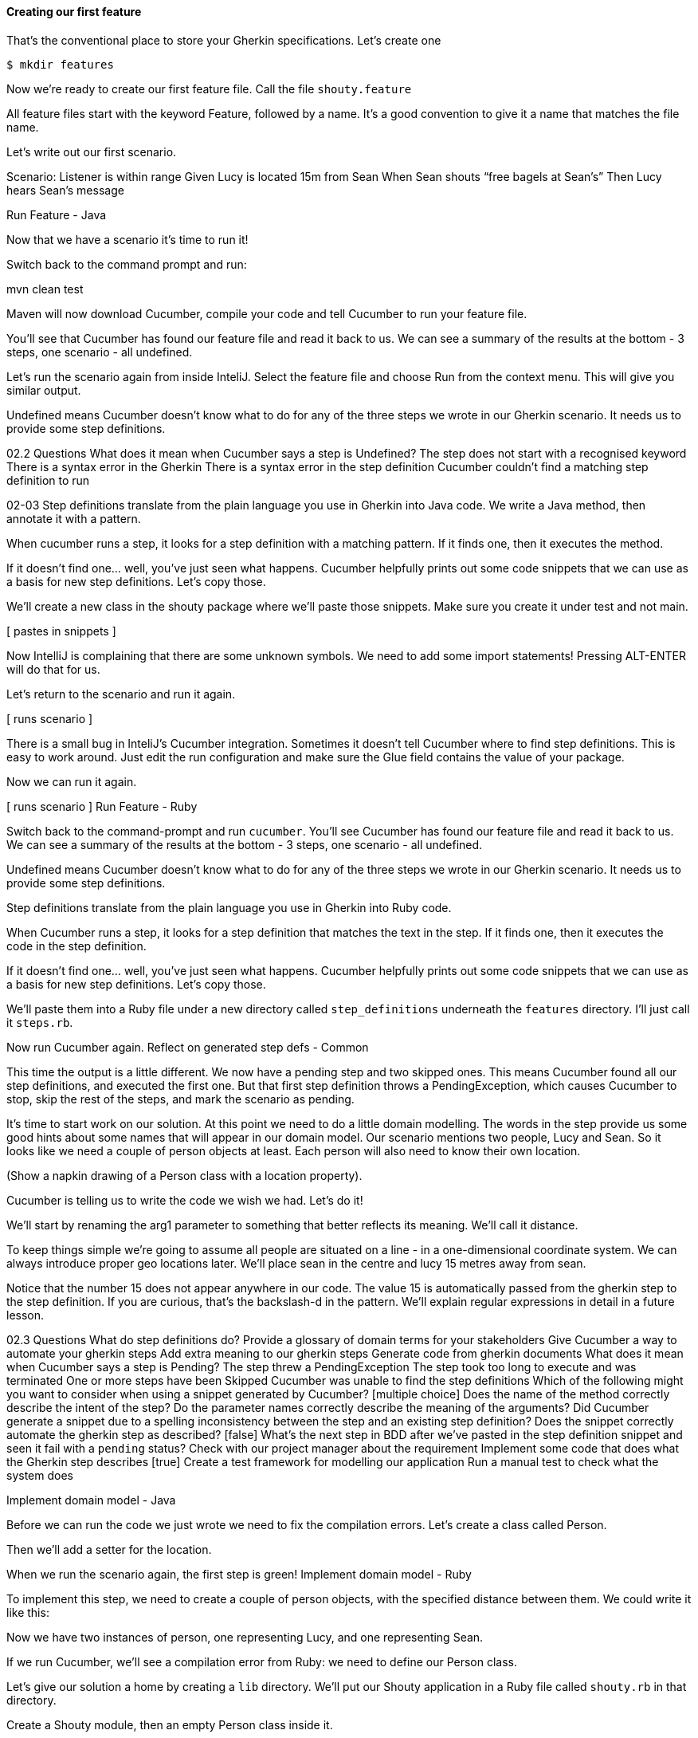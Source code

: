 ==== Creating our first feature

That’s the conventional place to store your Gherkin specifications. Let’s create one

[source,bash]
----
$ mkdir features
----

Now we’re ready to create our first feature file. Call the file `shouty.feature`


All feature files start with the keyword Feature, followed by a name.
It’s a good convention to give it a name that matches the file name.

Let’s write out our first scenario.

[types in scenario into editor]

Scenario: Listener is within range
  Given Lucy is located 15m from Sean
  When Sean shouts “free bagels at Sean’s”
  Then Lucy hears Sean’s message

Run Feature - Java

Now that we have a scenario it’s time to run it!

Switch back to the command prompt and run:

mvn clean test

Maven will now download Cucumber, compile your code and tell Cucumber to run your feature file.

You’ll see that Cucumber has found our feature file and read it back to us. We can see a summary of the results at the bottom - 3 steps, one scenario - all undefined.

Let’s run the scenario again from inside InteliJ. Select the feature file and choose Run from the context menu. This will give you similar output.

Undefined means Cucumber doesn’t know what to do for any of the three steps we wrote in our Gherkin scenario. It needs us to provide some step definitions.

02.2 Questions
What does it mean when Cucumber says a step is Undefined?
The step does not start with a recognised keyword
There is a syntax error in the Gherkin
There is a syntax error in the step definition
Cucumber couldn’t find a matching step definition to run 


02-03
Step definitions translate from the plain language you use in Gherkin into Java code. We write a Java method, then annotate it with a pattern. 

When cucumber runs a step, it looks for a step definition with a matching pattern. If it finds one, then it executes the method.

If it doesn’t find one… well, you’ve just seen what happens. Cucumber helpfully prints out some code snippets that we can use as a basis for new step definitions. Let’s copy those.

We’ll create a new class in the shouty package where we’ll paste those snippets. Make sure you create it under test and not main.

[ pastes in snippets ]

Now IntelliJ is complaining that there are some unknown symbols. We need to add some import statements! Pressing ALT-ENTER will do that for us.

Let’s return to the scenario and run it again.

[ runs scenario ]

There is a small bug in InteliJ’s Cucumber integration. Sometimes it doesn’t tell Cucumber where to find step definitions. This is easy to work around. Just edit the run configuration and make sure the Glue field contains the value of your package.

Now we can run it again.

[ runs scenario ]
Run Feature - Ruby

Switch back to the command-prompt and run `cucumber`. You’ll see Cucumber has found our feature file and read it back to us. We can see a summary of the results at the bottom - 3 steps, one scenario - all undefined.

Undefined means Cucumber doesn’t know what to do for any of the three steps we wrote in our Gherkin scenario. It needs us to provide some step definitions.

Step definitions translate from the plain language you use in Gherkin into Ruby code.

When Cucumber runs a step, it looks for a step definition that matches the text in the step. If it finds one, then it executes the code in the step definition.

If it doesn’t find one… well, you’ve just seen what happens. Cucumber helpfully prints out some code snippets that we can use as a basis for new step definitions. Let’s copy those.

We’ll paste them into a Ruby file under a new directory called `step_definitions` underneath the `features` directory. I’ll just call it `steps.rb`.

Now run Cucumber again.
Reflect on generated step defs - Common

This time the output is a little different. We now have a pending step and two skipped ones. This means Cucumber found all our step definitions, and executed the first one. But that first step definition throws a PendingException, which causes Cucumber to stop, skip the rest of the steps, and mark the scenario as pending. 

It’s time to start work on our solution. At this point we need to do a little domain modelling. The words in the step provide us some good hints about some names that will appear in our domain model. Our scenario mentions two people, Lucy and Sean. So it looks like we need a couple of person objects at least. Each person will also need to know their own location.

(Show a napkin drawing of a Person class with a location property).

Cucumber is telling us to write the code we wish we had. Let’s do it!

We’ll start by renaming the arg1 parameter to something that better reflects its meaning. We’ll call it distance.

To keep things simple we’re going to assume all people are situated on a line - in a one-dimensional coordinate system. We can always introduce proper geo locations later. We’ll place sean in the centre and lucy 15 metres away from sean.

Notice that the number 15 does not appear anywhere in our code. The value 15 is automatically passed from the gherkin step to the step definition. If you are curious, that’s the backslash-d in the pattern. We’ll explain regular expressions in detail in a future lesson.

02.3 Questions
What do step definitions do?
Provide a glossary of domain terms for your stakeholders
Give Cucumber a way to automate your gherkin steps
Add extra meaning to our gherkin steps
Generate code from gherkin documents
What does it mean when Cucumber says a step is Pending?
The step threw a PendingException
The step took too long to execute and was terminated
One or more steps have been Skipped
Cucumber was unable to find the step definitions
Which of the following might you want to consider when using a snippet generated by Cucumber? [multiple choice]
Does the name of the method correctly describe the intent of the step?
Do the parameter names correctly describe the meaning of the arguments?
Did Cucumber generate a snippet due to a spelling inconsistency between the step and an existing step definition?
Does the snippet correctly automate the gherkin step as described? [false]
What’s the next step in BDD after we’ve pasted in the step definition snippet and seen it fail with a `pending` status?
Check with our project manager about the requirement
Implement some code that does what the Gherkin step describes [true]
Create a test framework for modelling our application
Run a manual test to check what the system does

Implement domain model - Java

Before we can run the code we just wrote we need to fix the compilation errors. Let’s create a class called Person.

Then we’ll add a setter for the location.

When we run the scenario again, the first step is green!
Implement domain model - Ruby

To implement this step, we need to create a couple of person objects, with the specified distance between them. We could write it like this:

[writes the code]

Now we have two instances of person, one representing Lucy, and one representing Sean.

If we run Cucumber, we’ll see a compilation error from Ruby: we need to define our Person class.

Let’s give our solution a home by creating a `lib` directory. We’ll put our Shouty application in a Ruby file called `shouty.rb` in that directory.

Create a Shouty module, then an empty Person class inside it.

For now, we’ll just require the shouty application from our steps.rb file. In a later lesson we’ll talk more about how to organise this code a bit better.

When we run the scenario again, the first step is green!
Introduce second step definition - Common

We’ll follow the same flow to make the remaining two steps pass:
Do a little domain modelling
Write the code we wish we had
Make it compile
Run the scenario

In the second step definition, we want to tell Sean to shout something. In order to send instructions to Sean, we need to store him in an instance variable so that he’ll be accessible from all of our step definitions, like this.

 Our Person class needs a shout method. 

[writes the method]

Let’s not worry about the implementation yet. The most important thing right now is to discover the shape of our domain model.

The last step definition is where we implement a check, or assertion. We’ll verify that what Lucy has heard is exactly the same as what Sean shouted.

Get heard messages - Java
The second step is passing, and we have one more to go.

Once again we are going to write the code we wish we had.

This leads us to add a get-messages-heard method to the Person class so that we can find out what messages Lucy has been hearing. We’ll just make it return null for now.

We also need to know what Sean shouted. Let’s store that in a field when the When step runs. Now we can use that in our assertion.

We’ll run the scenario again. The first two steps are green, but the last one is failing! Let’s have a look at the error message.

We expected Lucy to have heard a single message with “free bagels at Sean’s”, but our system reported null.

Get heard messages - Ruby

Once again we’re are going to write the code we wish we had.

[writes the code for the assertion]

So we need a way to ask Lucy what messages she’s heard, and we also need to know what it was that Sean shouted.

We can record what Sean shouts by storing it in an instance variable as the When step runs. This is a common pattern to use in Cucumber step definitions when you don’t want to repeat the same test data in different parts of a scenario. Now we can use that in the assertion check.

We also need to add a messages_heard method to our Person class. Let’s do that now…

[writes the code]

...and watch Cucumber run the tests again.

Failing test milestone - Common

This is great! Whenever we do BDD, getting to our first failing test is a milestone. Seeing the test fail proves that it is capable of detecting errors in our code! Never trust an automated test that you haven’t seen fail!

Now all we have to do is write the code to make it pass - that’s the easy bit!

In this case, we’re going to cheat. We have a one-line fix that will make this scenario pass, but it’s not a particularly future-proof implementation. Can you guess what it is?

[ pause ]

[ makes the change ]

I told you it wasn’t very future proof!

Still, the fact that such a poor implementation can pass our tests shows us that we need to work on our tests. A more comprehensive set of scenarios would force us to write a better implementation.

This is the essence of behaviour-driven development. Examples of behaviour drive the development.

Instead of writing a note on our TODO list, let’s write another failing scenario.

[ writes it out, just shouting something different ]

[ runs the scenario, watches it fail ]

Now when we come back to this code, we can just run the tests and Cucumber will remind us what we need to do next. We’re done for today!

02.4 Questions
Why should we always make sure that we see a scenario fail before we make it pass? [multiple choice]
Until you see a scenario fail, you can’t be sure that it can ever fail [true]
There’s no need to always see a scenario fail [false]
BDD practitioners use failing scenarios to drive their development [true]
A passing scenario implies the functionality it describes has already been implemented, so it may be a duplicate of an existing scenario [true]
BDD practitioners believe in learning from failure [false]
Why did we change to use an instance variable for storing each Person?
It ensures we can interact with the same object from different steps. [true]
It’s a better way to organise the code
It’s more efficient for performance
Cucumber requires us to store our objects as instance variables.
How did we avoid having to mention the detail of the text Sean had shouted in our When and Then steps?
We duplicated the text inside our Person class
We used an instance variable to store the text that was shouted [true]
We called a method on the Person class to retrieve the messages heard
We passed the message text in from our Gherkin scenarios
Which flow should we follow when making a Scenario pass?
Domain modelling -> Write some code -> Make it compile -> Run the scenario & watch it fail
Write some code -> Domain modelling -> Make it compile -> Run the scenario
Write some code -> Make it compile -> Domain modelling -> Run the scenario
Domain modelling -> Run the scenario -> Write some code -> Make it compile
Why is our naive implementation of Person.getMessagesHeard, with a hard-coded message OK in BDD? (multiple choice)
It shows us that we need better examples to pin down the behaviour we really want from the code. [correct]
We know we will iterate on our solution, when we come up with more examples of what we want it to do. [correct]
Nobody is using our solution yet [incorrect]
We have to do a bad implementation so we can see our test fail. [incorrect]
Look at this diagram (1) Write a scenario, 2) Automate it and watch it fail, 3) Write just enough code to make it pass). Which stage are we at as the video ends?
1
2
3
